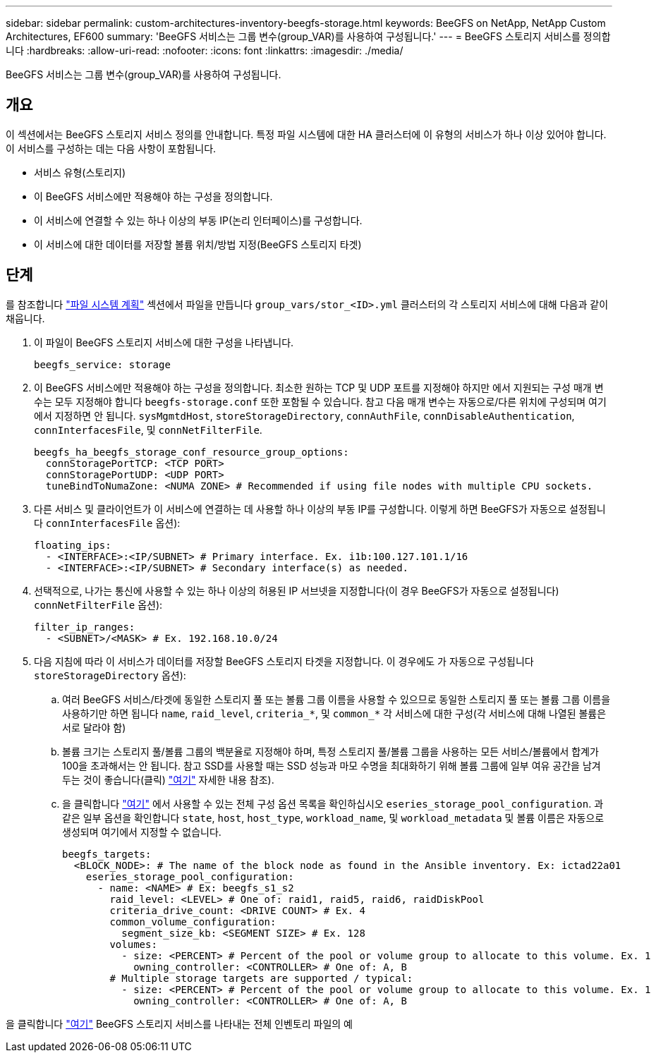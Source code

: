 ---
sidebar: sidebar 
permalink: custom-architectures-inventory-beegfs-storage.html 
keywords: BeeGFS on NetApp, NetApp Custom Architectures, EF600 
summary: 'BeeGFS 서비스는 그룹 변수(group_VAR)를 사용하여 구성됩니다.' 
---
= BeeGFS 스토리지 서비스를 정의합니다
:hardbreaks:
:allow-uri-read: 
:nofooter: 
:icons: font
:linkattrs: 
:imagesdir: ./media/


[role="lead"]
BeeGFS 서비스는 그룹 변수(group_VAR)를 사용하여 구성됩니다.



== 개요

이 섹션에서는 BeeGFS 스토리지 서비스 정의를 안내합니다. 특정 파일 시스템에 대한 HA 클러스터에 이 유형의 서비스가 하나 이상 있어야 합니다. 이 서비스를 구성하는 데는 다음 사항이 포함됩니다.

* 서비스 유형(스토리지)
* 이 BeeGFS 서비스에만 적용해야 하는 구성을 정의합니다.
* 이 서비스에 연결할 수 있는 하나 이상의 부동 IP(논리 인터페이스)를 구성합니다.
* 이 서비스에 대한 데이터를 저장할 볼륨 위치/방법 지정(BeeGFS 스토리지 타겟)




== 단계

를 참조합니다 link:custom-architectures-plan-file-system.html["파일 시스템 계획"^] 섹션에서 파일을 만듭니다 `group_vars/stor_<ID>.yml` 클러스터의 각 스토리지 서비스에 대해 다음과 같이 채웁니다.

. 이 파일이 BeeGFS 스토리지 서비스에 대한 구성을 나타냅니다.
+
[source, yaml]
----
beegfs_service: storage
----
. 이 BeeGFS 서비스에만 적용해야 하는 구성을 정의합니다. 최소한 원하는 TCP 및 UDP 포트를 지정해야 하지만 에서 지원되는 구성 매개 변수는 모두 지정해야 합니다 `beegfs-storage.conf` 또한 포함될 수 있습니다. 참고 다음 매개 변수는 자동으로/다른 위치에 구성되며 여기에서 지정하면 안 됩니다. `sysMgmtdHost`, `storeStorageDirectory`, `connAuthFile`, `connDisableAuthentication`, `connInterfacesFile`, 및 `connNetFilterFile`.
+
[source, yaml]
----
beegfs_ha_beegfs_storage_conf_resource_group_options:
  connStoragePortTCP: <TCP PORT>
  connStoragePortUDP: <UDP PORT>
  tuneBindToNumaZone: <NUMA ZONE> # Recommended if using file nodes with multiple CPU sockets.
----
. 다른 서비스 및 클라이언트가 이 서비스에 연결하는 데 사용할 하나 이상의 부동 IP를 구성합니다. 이렇게 하면 BeeGFS가 자동으로 설정됩니다 `connInterfacesFile` 옵션):
+
[source, yaml]
----
floating_ips:
  - <INTERFACE>:<IP/SUBNET> # Primary interface. Ex. i1b:100.127.101.1/16
  - <INTERFACE>:<IP/SUBNET> # Secondary interface(s) as needed.
----
. 선택적으로, 나가는 통신에 사용할 수 있는 하나 이상의 허용된 IP 서브넷을 지정합니다(이 경우 BeeGFS가 자동으로 설정됩니다) `connNetFilterFile` 옵션):
+
[source, yaml]
----
filter_ip_ranges:
  - <SUBNET>/<MASK> # Ex. 192.168.10.0/24
----
. 다음 지침에 따라 이 서비스가 데이터를 저장할 BeeGFS 스토리지 타겟을 지정합니다. 이 경우에도 가 자동으로 구성됩니다 `storeStorageDirectory` 옵션):
+
.. 여러 BeeGFS 서비스/타겟에 동일한 스토리지 풀 또는 볼륨 그룹 이름을 사용할 수 있으므로 동일한 스토리지 풀 또는 볼륨 그룹 이름을 사용하기만 하면 됩니다 `name`, `raid_level`, `criteria_*`, 및 `common_*` 각 서비스에 대한 구성(각 서비스에 대해 나열된 볼륨은 서로 달라야 함)
.. 볼륨 크기는 스토리지 풀/볼륨 그룹의 백분율로 지정해야 하며, 특정 스토리지 풀/볼륨 그룹을 사용하는 모든 서비스/볼륨에서 합계가 100을 초과해서는 안 됩니다. 참고 SSD를 사용할 때는 SSD 성능과 마모 수명을 최대화하기 위해 볼륨 그룹에 일부 여유 공간을 남겨 두는 것이 좋습니다(클릭) link:beegfs-deploy-recommended-volume-percentages.html["여기"^] 자세한 내용 참조).
.. 을 클릭합니다 link:https://github.com/netappeseries/santricity/tree/release-1.3.1/roles/nar_santricity_host#role-variables["여기"^] 에서 사용할 수 있는 전체 구성 옵션 목록을 확인하십시오 `eseries_storage_pool_configuration`. 과 같은 일부 옵션을 확인합니다 `state`, `host`, `host_type`, `workload_name`, 및 `workload_metadata` 및 볼륨 이름은 자동으로 생성되며 여기에서 지정할 수 없습니다.
+
[source, yaml]
----
beegfs_targets:
  <BLOCK_NODE>: # The name of the block node as found in the Ansible inventory. Ex: ictad22a01
    eseries_storage_pool_configuration:
      - name: <NAME> # Ex: beegfs_s1_s2
        raid_level: <LEVEL> # One of: raid1, raid5, raid6, raidDiskPool
        criteria_drive_count: <DRIVE COUNT> # Ex. 4
        common_volume_configuration:
          segment_size_kb: <SEGMENT SIZE> # Ex. 128
        volumes:
          - size: <PERCENT> # Percent of the pool or volume group to allocate to this volume. Ex. 1
            owning_controller: <CONTROLLER> # One of: A, B
        # Multiple storage targets are supported / typical:
          - size: <PERCENT> # Percent of the pool or volume group to allocate to this volume. Ex. 1
            owning_controller: <CONTROLLER> # One of: A, B
----




을 클릭합니다 link:https://github.com/netappeseries/beegfs/blob/master/getting_started/beegfs_on_netapp/gen2/group_vars/stor_01.yml["여기"^] BeeGFS 스토리지 서비스를 나타내는 전체 인벤토리 파일의 예
